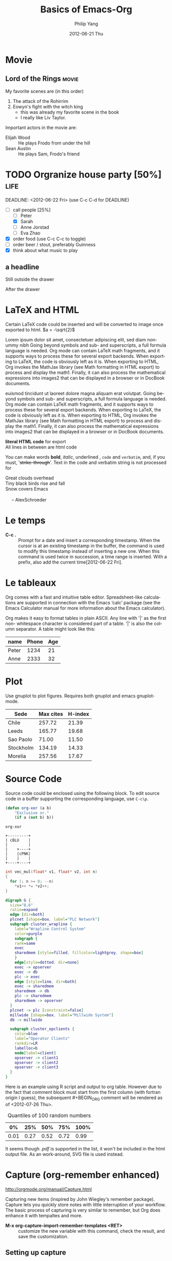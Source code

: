 #+TITLE:     Basics of Emacs-Org
#+AUTHOR:    Philip Yang
#+EMAIL:     phi@cs.umd.edu
#+DATE:      2012-06-21 Thu
#+DESCRIPTION:
#+KEYWORDS:
#+LANGUAGE:  en
#+OPTIONS:   H:3 num:t toc:t \n:nil @:t ::t |:t ^:t -:t f:t *:t <:t
#+OPTIONS:   TeX:t LaTeX:t skip:nil d:nil todo:t pri:nil tags:not-in-toc
#+INFOJS_OPT: view:nil toc:nil ltoc:t mouse:underline buttons:0 path:http://orgmode.org/org-info.js
#+EXPORT_SELECT_TAGS: export
#+EXPORT_EXCLUDE_TAGS: noexport
#+LINK_UP:   
#+LINK_HOME: 
#+XSLT:
#+LaTeX_CLASS: article
#+LaTeX_CLASS_OPTIONS: [a4paper]
#+LaTeX_HEADER: \usepackage{amsmath}

#+MATHJAX: align:"left" mathml:t path:"http://cdn.mathjax.org/mathjax/latest/MathJax.js?config=TeX-AMS-MML_HTMLorMML"


* Movie
** Lord of the Rings						      :movie:
   My favorite scenes are (in this order)
   1. The attack of the Rohirrim 
   2. Eowyn's fight with the witch king
      + this was already my favorite scene in the book
      + I really like Liv Taylor.
   Important actors in the movie are:
   - Elijah Wood :: He plays Frodo
		    from under the hill
   - Sean Austin :: He plays Sam, Frodo's friend
		    
		    

* TODO Orgranize house party [50%] 				       :life:
  DEADLINE: <2012-06-22 Fri> (use C-c C-d for DEADLINE)
  - [-] call people [25%]
    - [ ] Peter
    - [X] Sarah 
    - [ ] Anne Jorstad
    - [ ] Eva Zhao
  - [X] order food (use C-c C-c to toggle)
  - [ ] order beer / stout, preferably Guinness
  - [X] think about what music to play

** a headline
   Still outside the drawer
   :drawer_a:
   This is inside the drawer
   :end:
   After the drawer


* LaTeX and HTML    

  Certain LaTeX code could be inserted and will be converted to image once exported to html. $a = -\sqrt{2}$
  
  \begin{equation}
  x = \sqrt{b}
  \end{equation}

  # http://en.wikibooks.org/wiki/LaTeX/Theorems
    #+begin_latex 
      \newtheorem{cbs}{Theorem}[section]
      \begin{cbs}
        Let $u, v \in \mathbb{R}^n$. 
        $$ \| u + v \| \leq \|u\| + \|v\|. $$
      \end{cbs}
    #+end_latex


  Lorem ipsum dolor sit amet, consectetuer adipiscing elit, sed diam nonummy nibh Going beyond symbols and sub- and superscripts, a full formula language is needed. Org mode can contain LaTeX math fragments, and it supports ways to process these for several export backends. When exporting to LaTeX, the code is obviously left as it is. When exporting to HTML, Org invokes the MathJax library (see Math formatting in HTML export) to process and display the math1. Finally, it can also process the mathematical expressions into images2 that can be displayed in a browser or in DocBook documents.
  #+ATTR_HTML: style="float:left;margin:0px 0px 20px 20px;"
  #+ATTR_LaTeX: width=0.38\textwidth wrap placement={r}{0.4\textwidth}
  [[./org-mode-unicorn.png]]
  euismod  tincidunt ut laoreet dolore magna aliquam erat volutpat. Going beyond symbols and sub- and superscripts, a full formula language is needed. Org mode can contain LaTeX math fragments, and it supports ways to process these for several export backends. When exporting to LaTeX, the code is obviously left as it is. When exporting to HTML, Org invokes the MathJax library (see Math formatting in HTML export) to process and display the math1. Finally, it can also process the mathematical expressions into images2 that can be displayed in a browser or in DocBook documents.

  #+BEGIN: image :file "./org-mode-unicorn.png"
  #+END:

  #+HTML: <b>literal HTML code</b> for export
  #+BEGIN_HTML
  </br> All lines in between are html code
  #+END_HTML
  
  You can make words *bold*, /italic/, underlined , =code= and ~verbatim~, and, if you must, '+strike-through+'. Text in the code and verbatim string is not processed for

  #+BEGIN_VERSE
  Great clouds overhead
  Tiny black birds rise and fall
  Snow covers Emacs

       -- AlexSchroeder
  #+END_VERSE

* Le temps
  - *C-c .* :: Prompt for a date and insert a corresponding timestamp. When the cursor is at an existing timestamp in the buffer, the command is used to modify this timestamp instead of inserting a new one. When this command is used twice in succession, a time range is inserted. With a prefix, also add the current time[2012-06-22 Fri].
	      
* Le tableaux
  Org comes with a fast and intuitive table editor. Spreadsheet-like calculations are supported in connection with the Emacs ‘calc’ package (see the Emacs Calculator manual for more information about the Emacs calculator).

  Org makes it easy to format tables in plain ASCII. Any line with '|' as the first non- whitespace character is considered part of a table. '|' is also the column separator. A table might look like this:

  | name  | Phone | Age |
  |-------+-------+-----|
  | Peter |  1234 |  21 |
  | Anne  |  2333 |  32 |
  
* Plot
  Use gnuplot to plot figures. Requires both gnuplot and emacs
  gnuplot-mode. 
  #+plot: title:"Citas" ind:1 deps:(3) type:2d with:histograms set:"yrange [0:]"
     | Sede      | Max cites | H-index |
     |-----------+-----------+---------|
     | Chile     |    257.72 |   21.39 |
     | Leeds     |    165.77 |   19.68 |
     | Sao Paolo |     71.00 |   11.50 |
     | Stockholm |    134.19 |   14.33 |
     | Morelia   |    257.56 |   17.67 |
  

* Source Code
  Source code could be enclosed using the following block. To edit source code in a buffer supporting the corresponding language, use =C-c\p=.
  #+begin_src emacs-lisp
    (defun org-xor (a b)
        "Exclusive or."
        (if a (not b) b))
  #+end_src

  #+RESULTS:
  : org-xor

  #+begin_src ditaa :file blue.png :cmdline -r
  +---------+
  | cBLU    |
  |         |
  |    +----+
  |    |cPNK|
  |    |    |
  +----+----+
  #+end_src
  
  #+RESULTS:
  [[file:blue.png]]
      
  #+begin_src C
    int vec_mul(float* v1, float* v2, int n)
    {
      for (; n >= 0; --n)
        *v1++ *= *v2++;
    }
  #+end_src

  #+begin_src dot :file some_filename.svg :cmdline -Kdot -Tsvg
    digraph G {
      size="8,6"
      ratio=expand
      edge [dir=both]
      plcnet [shape=box, label="PLC Network"]
      subgraph cluster_wrapline {
        label="Wrapline Control System"
        color=purple
        subgraph {
        rank=same
        exec
        sharedmem [style=filled, fillcolor=lightgrey, shape=box]
        }
        edge[style=dotted, dir=none]
        exec -> opserver
        exec -> db
        plc -> exec
        edge [style=line, dir=both]
        exec -> sharedmem
        sharedmem -> db
        plc -> sharedmem
        sharedmem -> opserver
      }
      plcnet -> plc [constraint=false]
      millwide [shape=box, label="Millwide System"]
      db -> millwide
    
      subgraph cluster_opclients {
        color=blue
        label="Operator Clients"
        rankdir=LR
        labelloc=b
        node[label=client]
        opserver -> client1
        opserver -> client2
        opserver -> client3
      }
    }
  #+end_src
  
  #+results:
  [[file:some_filename.svg]]

  #+begin_src R :results output org :exports results
    library(ascii)
    options(asciiType="org")
    ascii(summary(table(1:7, 1:7)))    
  #+end_src

  #+results:
  #+BEGIN_ORG
#+END_ORG

# use :exports [results|all]
  Here is an example using R script and output to org table.
  However due to the fact that comment block must start from the first
  column (with fortran origin I guess), the subsequent #+BEGIN_ORG
  comment will be rendered as of <2012-07-26 Thu>. 
  #+BEGIN_SRC R :results output org :exports all
    library(ascii)
    a <- runif(100)
    c <- "Quantiles of 100 random numbers"
    b <- ascii(quantile(a),header=T,include.colnames=T,caption=c)
    print(b,type="org")
    rm(a,b,c)
  #+END_SRC

  #+RESULTS:
  #+BEGIN_ORG
  #+CAPTION: Quantiles of 100 random numbers
  | 0%   | 25%  | 50%  | 75%  | 100% |
  |------+------+------+------+------|
  | 0.01 | 0.27 | 0.52 | 0.72 | 0.99 |
  #+END_ORG
  
  #+begin_src R :results output latex :exports results
    library(xtable)
    x <- rnorm(100)
    y <- x + rnorm(100)
    xtable(summary(lm(y ~ x)))
  #+end_src

  #+RESULTS:
  #+BEGIN_LaTeX
  #+END_LaTeX

  It seems though /.pdf/ is supported in the list, it won't be
  included in the html output file. As an work-around, SVG file is
  used instead. 
  #+attr_latex: width=8cm placement=[htbp]
  #+begin_src R :results output graphics :exports all :file fig_plot.svg   
    library(ggplot2)
    a <- rnorm(100)
    b <- 2*a + rnorm(100)
    d <- data.frame(a, b)
    ggplot(d, aes(a, b)) + geom_point()    
  #+end_src                                     

  #+RESULTS:
  [[file:fig_plot.svg]]



* Capture (org-remember enhanced)
http://orgmode.org/manual/Capture.html

Capturing new items (inspired by John Wiegley's remember
package). Capture lets you quickly store notes with little
interruption of your workflow. The basic process of capturing is very
similar to remember, but Org does enhance it with tempaltes and more.
- *M-x org-capture-import-remember-templates <RET>* :: 
     customize the new variable with this command, check the result,
     and save the customization. 


** Setting up capture
   The following customization sets a default target file for notes,
   and defines a global key [fn:gk] for capturing new material.
   #+begin_src el     
     (setq org-default-notes-file (concat org-directory "/notes.org"))
     (define-key global-map "\C-cc" 'org-capture)
   #+end_src
[fn:gk] Please select your own key, *C-c c* is only a suggestion. 

   
   - *C-c c* :: (org-capture) \\
		Call the command org-capture. Note that this
                keybinding is global and not active by default - you
                need to install it. If you havetemplates defined, see
                [[capture tempates]], it will offer these tempaltes for
                selection or use a new Org outline node as the
                default tempalte. It will insert the template into
                the target file and switch to an indirect buffer
                narrowed to this new node. You may then insert the
                information you want.
		
   - *C-c C-c* :: (org-capture-finalized) \\
		  Once you finished recording the information into
                  the capture buffer, this command will proceed to
                  save your work in it and return control to your
                  current working buffer. WHen called with a prefix
                  arg, finalize and then jump to the captured item.

   - *C-c C-w* :: (org-capture-refile) \\
		  Finalize the capture process by [[http://orgmode.org/manual/Refiling-notes.html#Refiling-notes][refilling]] the note
                  to a different place. Please realize that this is a
                  normal refiling command that will be executed - so
                  the cursor position at the moment you run this
                  command is important. If you have inserted a tree
                  with a parent and children, first move the cursor
                  back to the parent. Any prefix argument given to
                  this command will be passed on to the /org-refile/
                  command. 

   - *C-c C-k* :: (org-capture-kill) \\
		  Abort the capture process and return to the
                  previous state. 

  You can also call /org-capture/ in a special way from the agenda,
  using /k c/ key combination. With this aceess, any timestamps
  inserted by the selected capture template will default to the curso
  date in the agenda, rather than to the current date. 

  To find the locations of the last stored capture, use /org-capture/
  with prefix commands: 
  
  - *C-u C-c c* :: Visit the target location of a capture
                   tempalte. You get to select the tempalte in the
                   usual way. 
		   
  - *C-u C-u C-c c* :: Visit the last stored capture item in its
       buffer. 
		   
  You can also jump to the bookmark /org-capture-last-stored/, which
  will automatically be created unless you set /org-capture-bookmark/
  to /nil/. 
  
  To insert the capture at point in an Org buffer, call /org-capture/
  with /C-0/ prefix argument. 

  
* Refiling notes
  
  When reviewing the captured data, you may want to refile some of
  the entries into a different list, for example into a
  project. Cutting, finding the right location, and then pasting the
  note is cubersome. To simplify this process, you can use the
  following special command: 
  
  - *C-c C-w* :: (org-refile) \\
		 Refile the entry or region at point. This command
                 offeres possible locations for refiling the entry
                 and lets you select one with completion. The item (or
                 all items in the region) is filed below the target
                 heading as a subitem. Depending on
                 /org-reverse-note-order/, it will be either the
                 first or last subitem. 

		 By default, all level 1 headlines in the current
                 buffer are considered to be targets, but you can 


* External access
  
  #+begin_quote 
  Each day, I come across numeroous web articles, blog posts,
  newsgroup posts, etc, that appear interesting. Often, I discover
  them while working on another task. To avoid distraction, I
  typically save their links for later review. Sometimes I drag the
  links to my desktop. Sometimes I bookmark them my
  browser. Sometimes I send them to myself via email. Sometimes, I
  post them to my delicious account. It is time to admit that I need
  a better process. [[http://jcardente.blogspot.com/2010/09/saving-weblinks-to-org-mode-from-safari.html][JCardente]]
  #+end_quote

  Org-protocol intercepts calls from emacsclient to trigger custom
  actions without external dependencies. Only one protocol has to be
  configured with your external applications or the operating system,
  to trigger an arbitrary number of custom actions. Just register
  your custom sub-protocol and handler with the variable
  \org-protocol-protocol-alist\. 

  The two most important applications one wants to integrate with org
  are 
  - Safari browser
  - PDF reader (Aperçu or Adobe Reader)  

  To use org-protocl, add the bookmark into the browser. Just remove
  the line breaks and replace /sub-prococol/ with the real
  sub-protocol to use. 
  #+begin_src javascript
    javascript:location.href='org-protocol://sub-protocol://'+
      encodeURIComponent(location.href)+'/'+
      encodeURIComponent(document.title)+'/'+
      encodeURIComponent(window.getSelection())
  #+end_src
  
  
